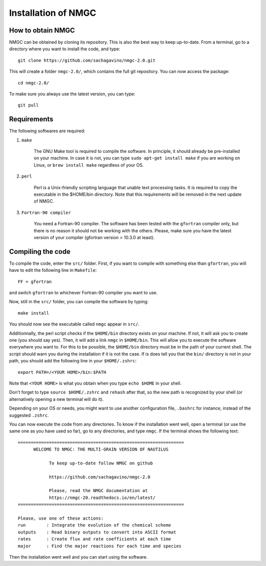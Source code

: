 Installation of NMGC
************

How to obtain NMGC
=================

NMGC can be obtained by cloning its repository. This is also the best way to keep up-to-date.
From a terminal, go to a directory where you want to install the code, and type:: 


    git clone https://github.com/sachagavino/nmgc-2.0.git


This will create a folder ``nmgc-2.0/``, which contains the full git repository. You can now access the package::


    cd nmgc-2.0/


To make sure you always use the latest version, you can type:: 


    git pull



Requirements
=================

The following softwares are required:

#. ``make``

    The GNU Make tool is required to compile the software. In principle, it should already be pre-installed on your machine.
    In case it is not, you can type ``sudo apt-get install make`` if you are working on Linux, or ``brew install make`` regardless of your OS.

#. ``perl``

    Perl is a Unix-friendly scripting language that unable text processing tasks. It is required to copy the executable in the $HOME/bin directory.
    Note that this requirements will be removed in the next update of NMGC.

#. ``Fortran-90 compiler``

    You need a Fortran-90 compiler. The software has been tested with the ``gfortran`` compiler only, but there is no reason it should not be working with the others. Please, make sure you have the latest version
    of your compiler (gfortran version > 10.3.0 at least). 


Compiling the code
=================

To compile the code, enter the ``src/`` folder. 
First, if you want to compile with something else than ``gfortran``, you will have to edit the following line in ``Makefile``::

    FF = gfortran

and switch ``gfortran`` to whichever Fortran-90 compiler you want to use.

Now, still in the ``src/`` folder, you can compile the software by typing:: 

    make install

You should now see the executable called ``nmgc`` appear in ``src/``. 

Additionnally, the perl script checks if the ``$HOME/bin`` directory exists on your machine. If not, it will ask you to create one (you should say yes). 
Then, it will add a link ``nmgc`` in ``$HOME/bin``. This will allow you to execute the software everywhere you want to. For this to be possible, the 
``$HOME/bin`` directory must be in the path of your current shell. The script should warn you during the installation if it is not the case.
If is does tell you that the ``bin/`` directory is not in your path, you should add the following line in your ``$HOME/.zshrc``::

    export PATH=/<YOUR HOME>/bin:$PATH

Note that ``<YOUR HOME>`` is what you obtain when you type ``echo $HOME`` in your shell. 

Don't forget to type ``source $HOME/.zshrc`` and ``rehash`` after that, so the new path is recognized by your shell (or alternatively opening a new terminal will do it).

Depending on your OS or needs, you might want to use another configuration
file, ``.bashrc`` for instance, instead of the suggested ``.zshrc``.

You can now execute the code from any directories. To know if the installation went well, open a terminal (or use the same one as you have used so far), go to any directories, 
and type ``nmgc``. If the terminal shows the following text::

    ================================================================
          WELCOME TO NMGC: THE MULTI-GRAIN VERSION OF NAUTILUS

                To keep up-to-date follow NMGC on github

                https://github.com/sachagavino/nmgc-2.0

                Please, read the NMGC documentation at
                https://nmgc-20.readthedocs.io/en/latest/
    ================================================================

    Please, use one of these actions:
    run        : Integrate the evolution of the chemical scheme
    outputs    : Read binary outputs to convert into ASCII format
    rates      : Create flux and rate coefficients at each time
    major      : Find the major reactions for each time and species

 
Then the installation went well and you can start using the software.


